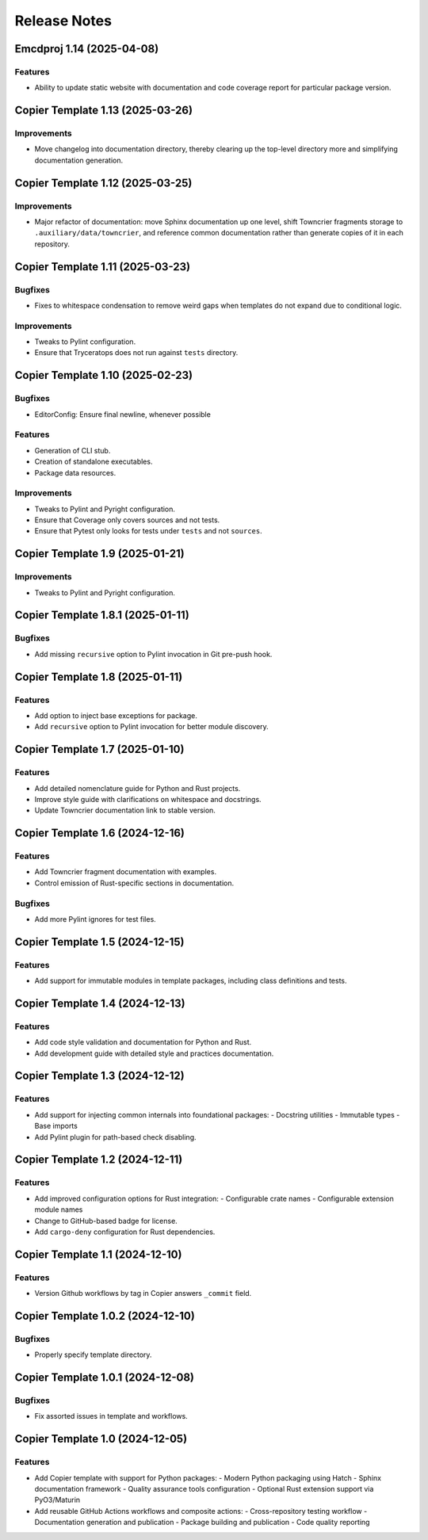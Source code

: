 .. vim: set fileencoding=utf-8:
.. -*- coding: utf-8 -*-
.. +--------------------------------------------------------------------------+
   |                                                                          |
   | Licensed under the Apache License, Version 2.0 (the "License");          |
   | you may not use this file except in compliance with the License.         |
   | You may obtain a copy of the License at                                  |
   |                                                                          |
   |     http://www.apache.org/licenses/LICENSE-2.0                           |
   |                                                                          |
   | Unless required by applicable law or agreed to in writing, software      |
   | distributed under the License is distributed on an "AS IS" BASIS,        |
   | WITHOUT WARRANTIES OR CONDITIONS OF ANY KIND, either express or implied. |
   | See the License for the specific language governing permissions and      |
   | limitations under the License.                                           |
   |                                                                          |
   +--------------------------------------------------------------------------+


*******************************************************************************
Release Notes
*******************************************************************************

.. towncrier release notes start

Emcdproj 1.14 (2025-04-08)
==========================

Features
--------

- Ability to update static website with documentation and code coverage report
  for particular package version.


Copier Template 1.13 (2025-03-26)
==================================

Improvements
------------

- Move changelog into documentation directory, thereby clearing up the
  top-level directory more and simplifying documentation generation.


Copier Template 1.12 (2025-03-25)
==================================

Improvements
------------

- Major refactor of documentation: move Sphinx documentation up one level,
  shift Towncrier fragments storage to ``.auxiliary/data/towncrier``, and
  reference common documentation rather than generate copies of it in each
  repository.


Copier Template 1.11 (2025-03-23)
==================================

Bugfixes
--------

- Fixes to whitespace condensation to remove weird gaps when templates do not
  expand due to conditional logic.

Improvements
------------

- Tweaks to Pylint configuration.

- Ensure that Tryceratops does not run against ``tests`` directory.

Copier Template 1.10 (2025-02-23)
==================================

Bugfixes
--------

- EditorConfig: Ensure final newline, whenever possible

Features
--------

- Generation of CLI stub.

- Creation of standalone executables.

- Package data resources.

Improvements
------------

- Tweaks to Pylint and Pyright configuration.

- Ensure that Coverage only covers sources and not tests.

- Ensure that Pytest only looks for tests under ``tests`` and not ``sources``.


Copier Template 1.9 (2025-01-21)
==================================

Improvements
------------

- Tweaks to Pylint and Pyright configuration.


Copier Template 1.8.1 (2025-01-11)
==================================

Bugfixes
--------

- Add missing ``recursive`` option to Pylint invocation in Git pre-push hook.


Copier Template 1.8 (2025-01-11)
================================

Features
--------

- Add option to inject base exceptions for package.
- Add ``recursive`` option to Pylint invocation for better module discovery.

Copier Template 1.7 (2025-01-10)
================================

Features
--------

- Add detailed nomenclature guide for Python and Rust projects.
- Improve style guide with clarifications on whitespace and docstrings.
- Update Towncrier documentation link to stable version.


Copier Template 1.6 (2024-12-16)
================================

Features
--------

- Add Towncrier fragment documentation with examples.
- Control emission of Rust-specific sections in documentation.

Bugfixes
--------

- Add more Pylint ignores for test files.


Copier Template 1.5 (2024-12-15)
================================

Features
--------

- Add support for immutable modules in template packages, including class
  definitions and tests.


Copier Template 1.4 (2024-12-13)
================================

Features
--------

- Add code style validation and documentation for Python and Rust.
- Add development guide with detailed style and practices documentation.


Copier Template 1.3 (2024-12-12)
================================

Features
--------

- Add support for injecting common internals into foundational packages:
  - Docstring utilities
  - Immutable types
  - Base imports
- Add Pylint plugin for path-based check disabling.


Copier Template 1.2 (2024-12-11)
================================

Features
--------

- Add improved configuration options for Rust integration:
  - Configurable crate names
  - Configurable extension module names
- Change to GitHub-based badge for license.
- Add ``cargo-deny`` configuration for Rust dependencies.


Copier Template 1.1 (2024-12-10)
================================

Features
--------

- Version Github workflows by tag in Copier answers ``_commit`` field.


Copier Template 1.0.2 (2024-12-10)
==================================

Bugfixes
--------

- Properly specify template directory.


Copier Template 1.0.1 (2024-12-08)
==================================

Bugfixes
--------

- Fix assorted issues in template and workflows.


Copier Template 1.0 (2024-12-05)
================================

Features
--------

- Add Copier template with support for Python packages:
  - Modern Python packaging using Hatch
  - Sphinx documentation framework
  - Quality assurance tools configuration
  - Optional Rust extension support via PyO3/Maturin
- Add reusable GitHub Actions workflows and composite actions:
  - Cross-repository testing workflow
  - Documentation generation and publication
  - Package building and publication
  - Code quality reporting
